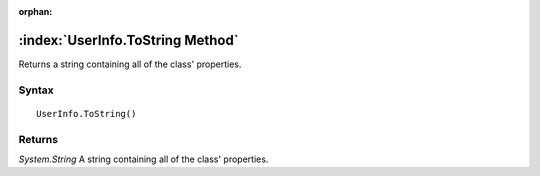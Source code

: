 :orphan:

:index:`UserInfo.ToString Method`
=================================

Returns a string containing all of the class' properties.

Syntax
------

::

	UserInfo.ToString()

Returns
-------

*System.String* A string containing all of the class' properties.
